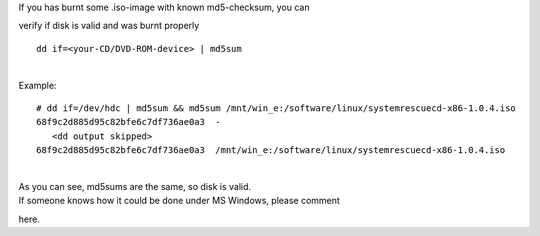 | If you has burnt some .iso-image with known md5-checksum, you can
verify if disk is valid and was burnt properly

::

    dd if=<your-CD/DVD-ROM-device> | md5sum

| 
| Example:

::

    # dd if=/dev/hdc | md5sum && md5sum /mnt/win_e:/software/linux/systemrescuecd-x86-1.0.4.iso
    68f9c2d885d95c82bfe6c7df736ae0a3  -
       <dd output skipped>
    68f9c2d885d95c82bfe6c7df736ae0a3  /mnt/win_e:/software/linux/systemrescuecd-x86-1.0.4.iso

| 
| As you can see, md5sums are the same, so disk is valid.
| If someone knows how it could be done under MS Windows, please comment
here.
